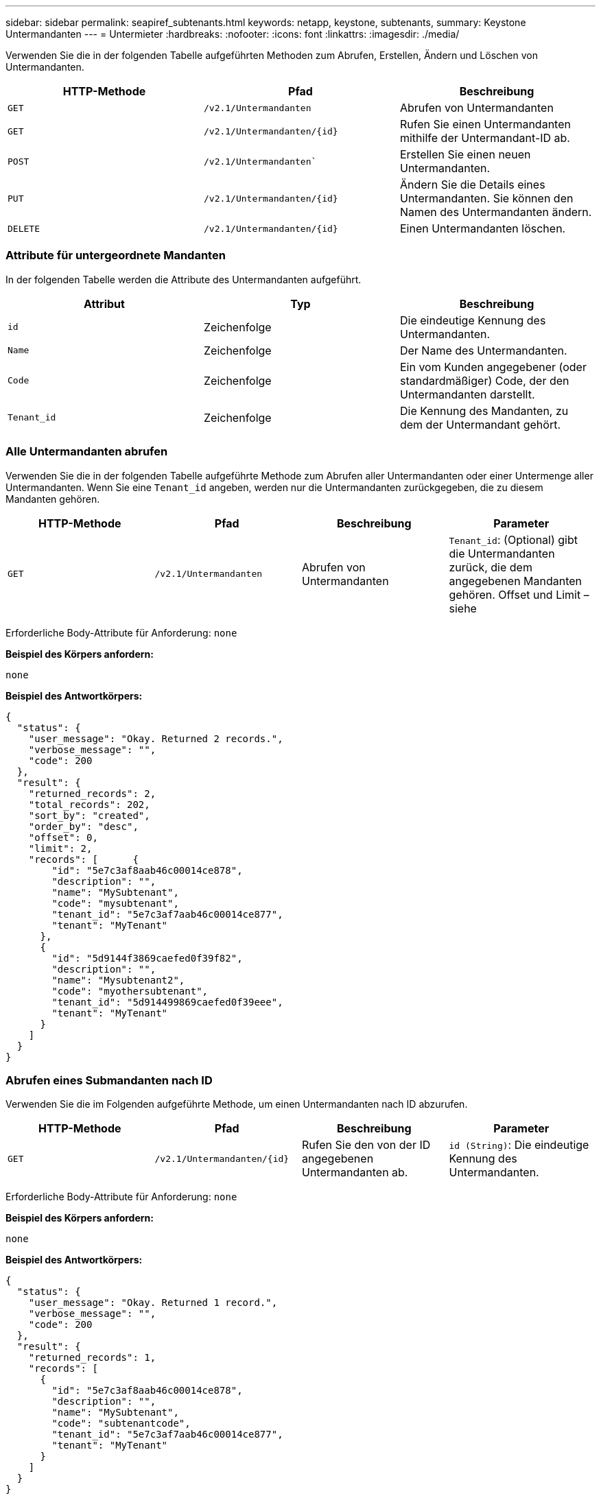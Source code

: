---
sidebar: sidebar 
permalink: seapiref_subtenants.html 
keywords: netapp, keystone, subtenants, 
summary: Keystone Untermandanten 
---
= Untermieter
:hardbreaks:
:nofooter: 
:icons: font
:linkattrs: 
:imagesdir: ./media/


[role="lead"]
Verwenden Sie die in der folgenden Tabelle aufgeführten Methoden zum Abrufen, Erstellen, Ändern und Löschen von Untermandanten.

|===
| HTTP-Methode | Pfad | Beschreibung 


| `GET` | `/v2.1/Untermandanten` | Abrufen von Untermandanten 


| `GET` | `/v2.1/Untermandanten/{id}` | Rufen Sie einen Untermandanten mithilfe der Untermandant-ID ab. 


| `POST` | `/v2.1/Untermandanten`` | Erstellen Sie einen neuen Untermandanten. 


| `PUT` | `/v2.1/Untermandanten/{id}` | Ändern Sie die Details eines Untermandanten. Sie können den Namen des Untermandanten ändern. 


| `DELETE` | `/v2.1/Untermandanten/{id}` | Einen Untermandanten löschen. 
|===


=== Attribute für untergeordnete Mandanten

In der folgenden Tabelle werden die Attribute des Untermandanten aufgeführt.

|===
| Attribut | Typ | Beschreibung 


| `id` | Zeichenfolge | Die eindeutige Kennung des Untermandanten. 


| `Name` | Zeichenfolge | Der Name des Untermandanten. 


| `Code` | Zeichenfolge | Ein vom Kunden angegebener (oder standardmäßiger) Code, der den Untermandanten darstellt. 


| `Tenant_id` | Zeichenfolge | Die Kennung des Mandanten, zu dem der Untermandant gehört. 
|===


=== Alle Untermandanten abrufen

Verwenden Sie die in der folgenden Tabelle aufgeführte Methode zum Abrufen aller Untermandanten oder einer Untermenge aller Untermandanten. Wenn Sie eine `Tenant_id` angeben, werden nur die Untermandanten zurückgegeben, die zu diesem Mandanten gehören.

|===
| HTTP-Methode | Pfad | Beschreibung | Parameter 


| `GET` | `/v2.1/Untermandanten` | Abrufen von Untermandanten | `Tenant_id`: (Optional) gibt die Untermandanten zurück, die dem angegebenen Mandanten gehören. Offset und Limit – siehe 
|===
Erforderliche Body-Attribute für Anforderung: `none`

*Beispiel des Körpers anfordern:*

....
none
....
*Beispiel des Antwortkörpers:*

....
{
  "status": {
    "user_message": "Okay. Returned 2 records.",
    "verbose_message": "",
    "code": 200
  },
  "result": {
    "returned_records": 2,
    "total_records": 202,
    "sort_by": "created",
    "order_by": "desc",
    "offset": 0,
    "limit": 2,
    "records": [      {
        "id": "5e7c3af8aab46c00014ce878",
        "description": "",
        "name": "MySubtenant",
        "code": "mysubtenant",
        "tenant_id": "5e7c3af7aab46c00014ce877",
        "tenant": "MyTenant"
      },
      {
        "id": "5d9144f3869caefed0f39f82",
        "description": "",
        "name": "Mysubtenant2",
        "code": "myothersubtenant",
        "tenant_id": "5d914499869caefed0f39eee",
        "tenant": "MyTenant"
      }
    ]
  }
}
....


=== Abrufen eines Submandanten nach ID

Verwenden Sie die im Folgenden aufgeführte Methode, um einen Untermandanten nach ID abzurufen.

|===
| HTTP-Methode | Pfad | Beschreibung | Parameter 


| `GET` | `/v2.1/Untermandanten/{id}` | Rufen Sie den von der ID angegebenen Untermandanten ab. | `id (String)`: Die eindeutige Kennung des Untermandanten. 
|===
Erforderliche Body-Attribute für Anforderung: `none`

*Beispiel des Körpers anfordern:*

....
none
....
*Beispiel des Antwortkörpers:*

....
{
  "status": {
    "user_message": "Okay. Returned 1 record.",
    "verbose_message": "",
    "code": 200
  },
  "result": {
    "returned_records": 1,
    "records": [
      {
        "id": "5e7c3af8aab46c00014ce878",
        "description": "",
        "name": "MySubtenant",
        "code": "subtenantcode",
        "tenant_id": "5e7c3af7aab46c00014ce877",
        "tenant": "MyTenant"
      }
    ]
  }
}
....


=== Erstellen eines Untermandanten

Verwenden Sie die in der folgenden Tabelle aufgeführte Methode zum Erstellen eines Untermandanten.

|===
| HTTP-Methode | Pfad | Beschreibung | Parameter 


| `POST` | `/v2.1/Untermandanten` | Erstellen Sie einen neuen Untermandanten. | Keine 
|===
Erforderliche Body-Attribute für Anforderung: `Name`, `Code`, `Tenant_id`

*Beispiel des Körpers anfordern:*

....
{
  "name": "MySubtenant",
  "code": "mynewsubtenant",
  "tenant_id": "5ed5ac802c356a0001a735af"
}
....
*Beispiel des Antwortkörpers:*

....
{
  "status": {
    "user_message": "Okay. New resource created.",
    "verbose_message": "",
    "code": 201
  },
  "result": {
    "returned_records": 1,
    "records": [
      {
        "id": "5ecefbbef418b40001f20bd6",
        "description": "",
        "name": "MyNewSubtenant",
        "code": "mynewsubtenant",
        "tenant_id": "5e7c3af7aab46c00014ce877",
        "tenant": "MyTenant"
      }
    ]
  }
}
....


=== Ändern Sie einen Untermandanten anhand der ID

Verwenden Sie die in der folgenden Tabelle aufgeführte Methode, um einen Untermandanten nach ID zu ändern.

|===
| HTTP-Methode | Pfad | Beschreibung | Parameter 


| `PUT` | `/v2.1/Untermandanten/{id}` | Ändern Sie den mit der ID angegebenen Untermandanten. Sie können den Namen des Untermandanten ändern. | `id (String)`: Die eindeutige Kennung des Untermandanten. 
|===
Erforderliche Body-Attribute für Anforderung: `Name`

*Beispiel des Körpers anfordern:*

....
{
  "name": "MyModifiedSubtenant"
}
....
*Beispiel des Antwortkörpers:*

....
{
  "status": {
    "user_message": "Okay. Returned 1 record.",
    "verbose_message": "",
    "code": 200
  },
  "result": {
    "returned_records": 1,
    "records": [
      {
        "id": "5ecefbbef418b40001f20bd6",
        "description": "",
        "name": "MyNewSubtenant",
        "code": "mynewsubtenant",
        "tenant_id": "5e7c3af7aab46c00014ce877",
        "tenant": "MyTenant"
      }
    ]
  }
}
....


=== Löschen Sie einen Untermandanten nach ID

Verwenden Sie die in der folgenden Tabelle aufgeführte Methode, um einen Untermandanten nach ID zu löschen.

|===
| HTTP-Methode | Pfad | Beschreibung | Parameter 


| `DELETE` | `/v2.1/Untermandanten/{id}` | Löschen Sie den von der ID angegebenen Untermandanten. | `id (String)`: Die eindeutige Kennung des Untermandanten. 
|===
Erforderliche Body-Attribute für Anforderung: `none`

*Beispiel des Körpers anfordern:*

....
none
....
*Beispiel des Antwortkörpers:*

....
No content for succesful delete
....